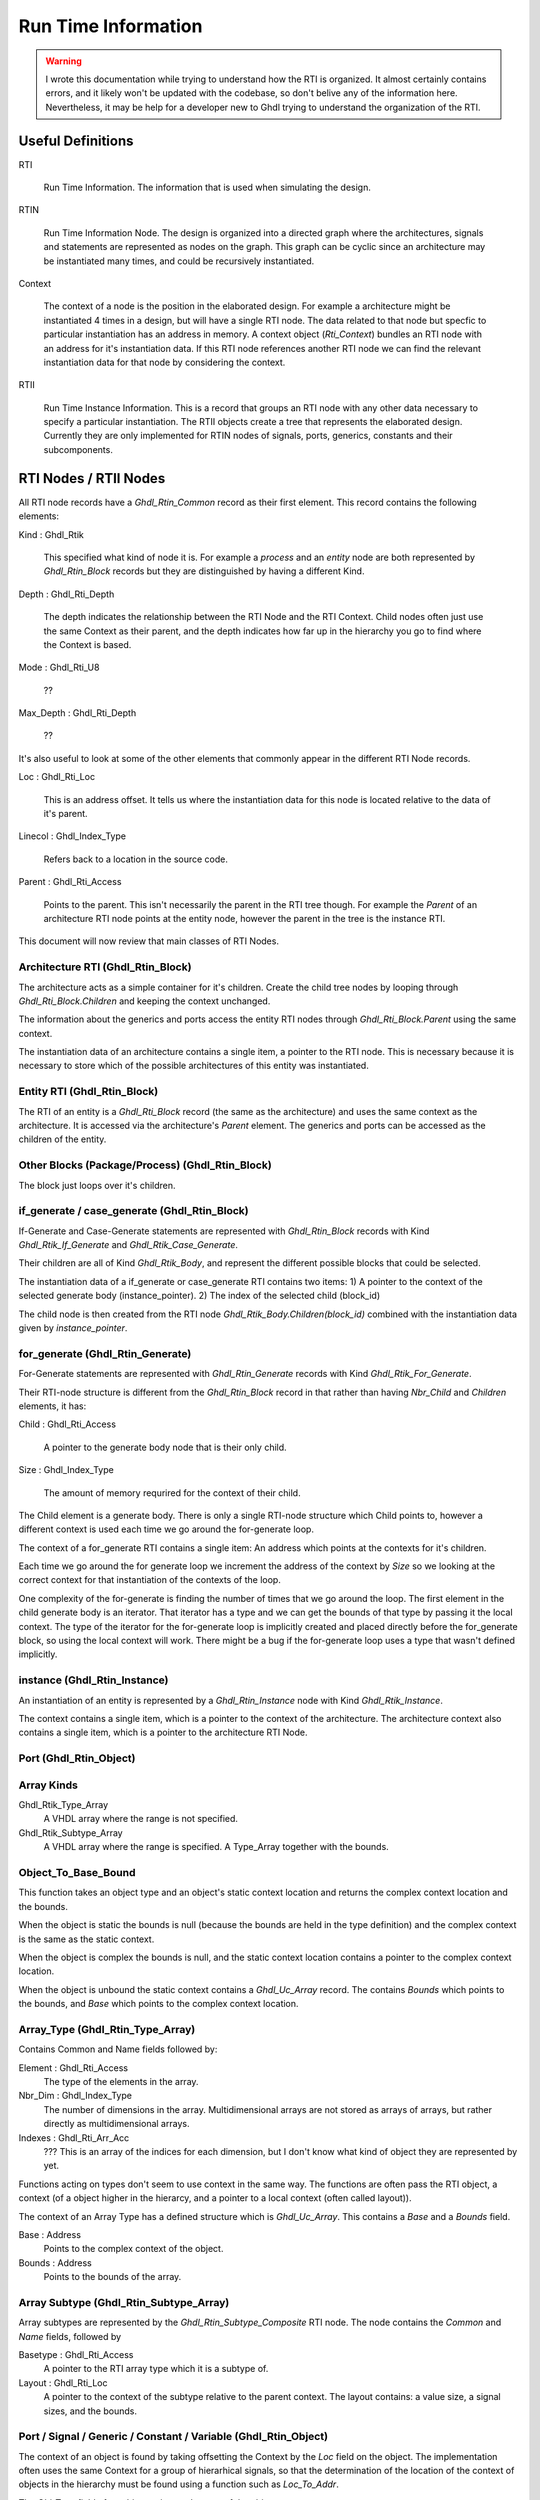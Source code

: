 
Run Time Information
####################

.. WARNING::
   I wrote this documentation while trying to understand how the RTI is
   organized.  It almost certainly contains errors, and it likely
   won't be updated with the codebase, so don't belive any of the
   information here.  Nevertheless, it may be help for a developer new
   to Ghdl trying to understand the organization of the RTI.

Useful Definitions
==================

RTI

 Run Time Information. The information that is used when simulating the design.

RTIN

 Run Time Information Node. The design is organized into a directed
 graph where the architectures, signals and statements are represented
 as nodes on the graph. This graph can be cyclic since an architecture
 may be instantiated many times, and could be recursively
 instantiated.

Context

 The context of a node is the position in the elaborated design. For
 example a architecture might be instantiated 4 times in a design, but
 will have a single RTI node. The data related to that node but
 specfic to particular instantiation has an address in memory. A
 context object (`Rti_Context`) bundles an RTI node with an address for
 it's instantiation data.  If this RTI node references another RTI node we
 can find the relevant instantiation data for that node by considering the
 context.

RTII

 Run Time Instance Information. This is a record that groups an RTI
 node with any other data necessary to specify a particular
 instantiation. The RTII objects create a tree that represents the
 elaborated design. Currently they are only implemented for RTIN nodes
 of signals, ports, generics, constants and their subcomponents.


RTI Nodes / RTII Nodes
======================

All RTI node records have a `Ghdl_Rtin_Common` record as their first
element. This record contains the following elements:

Kind \: Ghdl_Rtik 

 This specified what kind of node it is. For example a `process` and
 an `entity` node are both represented by `Ghdl_Rtin_Block` records
 but they are distinguished by having a different Kind.

Depth \: Ghdl_Rti_Depth

 The depth indicates the relationship between the RTI Node and the RTI
 Context. Child nodes often just use the same Context as their parent,
 and the depth indicates how far up in the hierarchy you go to find
 where the Context is based.

Mode \: Ghdl_Rti_U8

 ??
 
Max_Depth \: Ghdl_Rti_Depth

 ??

It's also useful to look at some of the other elements that commonly
appear in the different RTI Node records.

Loc \: Ghdl_Rti_Loc

 This is an address offset. It tells us where the instantiation data
 for this node is located relative to the data of it's parent.

Linecol \: Ghdl_Index_Type

 Refers back to a location in the source code.

Parent \: Ghdl_Rti_Access

 Points to the parent. This isn't necessarily the parent in the RTI
 tree though. For example the `Parent` of an architecture RTI node
 points at the entity node, however the parent in the tree is the
 instance RTI.

This document will now review that main classes of RTI Nodes.

Architecture RTI (Ghdl_Rtin_Block)
-----------------------------------

The architecture acts as a simple container for it's children. Create
the child tree nodes by looping through `Ghdl_Rti_Block.Children` and
keeping the context unchanged.

The information about the generics and ports access the entity RTI
nodes through `Ghdl_Rti_Block.Parent` using the same context.

The instantiation data of an architecture contains a single item, a
pointer to the RTI node. This is necessary because it is necessary to
store which of the possible architectures of this entity was
instantiated.

Entity RTI (Ghdl_Rtin_Block)
----------------------------

The RTI of an entity is a `Ghdl_Rti_Block` record (the same as the
architecture) and uses the same context as the architecture. It is
accessed via the architecture's `Parent` element. The generics and
ports can be accessed as the children of the entity.

Other Blocks (Package/Process) (Ghdl_Rtin_Block)
------------------------------------------------

The block just loops over it's children.

if_generate / case_generate (Ghdl_Rtin_Block)
---------------------------------------------

If-Generate and Case-Generate statements are represented with
`Ghdl_Rtin_Block` records with Kind `Ghdl_Rtik_If_Generate` and
`Ghdl_Rtik_Case_Generate`.

Their children are all of Kind `Ghdl_Rtik_Body`, and represent the
different possible blocks that could be selected.

The instantiation data of a if_generate or case_generate RTI contains two items:
1) A pointer to the context of the selected generate body (instance_pointer).
2) The index of the selected child (block_id)

The child node is then created from the RTI node
`Ghdl_Rtik_Body.Children(block_id)` combined with the instantiation data given by
`instance_pointer`.

for_generate (Ghdl_Rtin_Generate)
---------------------------------

For-Generate statements are represented with `Ghdl_Rtin_Generate`
records with Kind `Ghdl_Rtik_For_Generate`.

Their RTI-node structure is different from the `Ghdl_Rtin_Block`
record in that rather than having `Nbr_Child` and `Children` elements,
it has:

Child \: Ghdl_Rti_Access

 A pointer to the generate body node that is their only child.

Size \: Ghdl_Index_Type

 The amount of memory requrired for the context of their child.
 
The Child element is a generate body. There is only a single RTI-node
structure which Child points to, however a different context is used
each time we go around the for-generate loop.

The context of a for_generate RTI contains a single item: An address
which points at the contexts for it's children.

Each time we go around the for generate loop we increment the address
of the context by `Size` so we looking at the correct context for that
instantiation of the contexts of the loop.

One complexity of the for-generate is finding the number of times that
we go around the loop. The first element in the child generate body is
an iterator. That iterator has a type and we can get the bounds of
that type by passing it the local context. The type of the iterator
for the for-generate loop is implicitly created and placed directly
before the for_generate block, so using the local context will work.
There might be a bug if the for-generate loop uses a type that wasn't
defined implicitly.

instance (Ghdl_Rtin_Instance)
-----------------------------

An instantiation of an entity is represented by a `Ghdl_Rtin_Instance`
node with Kind `Ghdl_Rtik_Instance`.

The context contains a single item, which is a pointer to the context
of the architecture. The architecture context also contains a single
item, which is a pointer to the architecture RTI Node.

Port (Ghdl_Rtin_Object)
-----------------------

Array Kinds
-----------

Ghdl_Rtik_Type_Array
 A VHDL array where the range is not specified.

Ghdl_Rtik_Subtype_Array
 A VHDL array where the range is specified.
 A Type_Array together with the bounds.

Object_To_Base_Bound
--------------------

This function takes an object type and an object's static context
location and returns the complex context location and the bounds.

When the object is static the bounds is null (because the bounds
are held in the type definition) and the complex context is the
same as the static context.

When the object is complex the bounds is null, and the static
context location contains a pointer to the complex context
location.

When the object is unbound the static context contains a `Ghdl_Uc_Array`
record. The contains `Bounds` which points to the bounds, and `Base`
which points to the complex context location.

Array_Type (Ghdl_Rtin_Type_Array)
---------------------------------
Contains Common and Name fields followed by:

Element \: Ghdl_Rti_Access
 The type of the elements in the array.

Nbr_Dim \: Ghdl_Index_Type
 The number of dimensions in the array.
 Multidimensional arrays are not stored as arrays of arrays,
 but rather directly as multidimensional arrays.

Indexes \: Ghdl_Rti_Arr_Acc
 ??? This is an array of the indices for each dimension, but I don't
 know what kind of object they are represented by yet.

Functions acting on types don't seem to use context in the same way.
The functions are often pass the RTI object, a context (of a object
higher in the hierarcy, and a pointer to a local context (often called
layout)).

The context of an Array Type has a defined structure which is `Ghdl_Uc_Array`. 
This contains a `Base` and a `Bounds` field.

Base \: Address
 Points to the complex context of the object.
Bounds \: Address
 Points to the bounds of the array.


Array Subtype (Ghdl_Rtin_Subtype_Array)
---------------------------------------
Array subtypes are represented by the `Ghdl_Rtin_Subtype_Composite`
RTI node.
The node contains the `Common` and `Name` fields, followed by

Basetype \: Ghdl_Rti_Access
 A pointer to the RTI array type which it is a subtype of.

Layout \: Ghdl_Rti_Loc
 A pointer to the context of the subtype relative to the parent context.
 The layout contains:
 a value size, a signal sizes, and the bounds.

Port / Signal / Generic / Constant / Variable (Ghdl_Rtin_Object)
----------------------------------------------------------------

The context of an object is found by taking offsetting the Context by
the `Loc` field on the object. The implementation often uses the same
Context for a group of hierarhical signals, so that the determination
of the location of the context of objects in the hierarchy must be
found using a function such as `Loc_To_Addr`.

The `Obj_Type` field of an object points at the type of the object.

A signal definition can also include placing bounds on a unbounded
type.

The tree of an object can be created by pairing the hierarchy of types
with the hierarchy of contexts.

If the type is a scalar type then the value of the object is found at:
  If the object is a port or signal then the only item in the context
   is a pointer to the signal object.  The first item in the signal object
   is a pointer to the value.
  If the object is a constant, generic or variable then the context
   contains a pointer to the value itself.

If the type is an unbound array:
  We must be at the top level of a hierarchical object.
  The context contains a pointer to the first element context,
  and a pointer to the bounds.

If the type is a static array:
  The context is the same as the context of the first element.
  The bounds are given in the layout of the type (composite).

If the type is a complex array:
  The context contains a pointer to the context of the first element.
  Because the size of the context cannot be determined at compile time
  this layer of indirection is necessary.


Record Kinds
------------
Ghdl_Rtik_Type_Record

 A standard VHDL record.

Ghdl_Rtik_Type_Unbounded_Record

 A vhdl record containing an unbounded array (directory or indirectly).

Ghdl_Rtik_Subtype_Record

 A subtype of an unbounded record where all arrays are not bounded.

Ghdl_Rtik_Subtype_Unbounded_Record

 A subtype of an unbounded record where some but not all of the previously
 unbound arrays have been bound.

Record Type (Ghdl_Rtin_Type_Record)
-----------------------------------
Can have Kind of `Ghdl_Rtik_Type_Record` or `Ghdl_Rtik_Type_Unbounded_Record`.
The record elements after `Common` and `Name` are:

Nbrel \: Ghdl_Index_Type

 Number elements in the record.

Elements \: Ghdl_Rti_Arr_Acc;

 The RTI nodes of the element defintions.

Layout \: Ghdl_Rti_Loc

 The layout is the relative address that the layout/bounds information
 of the elements will be relative to.

Record Type (Ghdl_Rtin_Type_Record)
---------------------------------------------
For an unbounded record the Layout is not used, but rather a `Bounds` must be
given.

Element Type (Ghdl_Rtin_Element)
--------------------------------
The record elements after `Common` and `Name` are:

Eltype \: Ghdl_Rti_Access
 The RTI node representing the type of the element.

Val_Off \: Ghdl_Index_Type
 For static element the offset is in the record.
 For complex element the offset is in the type layout or object layout.
 This is the offset for the value for generics or constants.

Sig_Off \: Ghdl_Index_Type
 This is the offset for the value wrapper in signals or ports.

Layout_Off \: Ghdl_Index_Type;
 For unbounded records: element layout offset in the layout.
 The layout is stores all the bounds for the various elements
 when the unbounded record is given bounds.

Examples
--------

.. code-block:: vhdl

   library ieee ;
   use ieee.std_logic_1164.all;
   
   package mypkg is
   
     type mytype is record
       a: std_logic;
       b: std_logic;
     end record;
   
   end package;
   
   library ieee ;
   use ieee.std_logic_1164.all;
   use work.mypkg.all;
   
   entity myentity is
     port(
       x: in mytype
       );
   end myentity;
   
   architecture arch of myentity is
   begin
   end arch; 


What will be the structure of the RTI for the port `myentity.x`?

The architecture has a context.
Address of the architecture is A

The entity has the same context.
Address of the entity is A.

The child on the entity is the port.
Address of the port is A + 16.

A port is a record 'x'
Address of the record value is A + 16.

The record contains 'a' a std_logic vector.
Address is A + 16.

The record contains 'b' a std_logic_vector.
Address is A + 24

.. code-block:: vhdl

   library ieee ;
   use ieee.std_logic_1164.all;
   
   package mypkg is
   
     type mytype is record
       a: std_logic_vector(1 downto 0);
       b: std_logic_vector(1 downto 0);
     end record;
   
   end package;
   
   library ieee ;
   use ieee.std_logic_1164.all;
   use work.mypkg.all;
   
   entity myentity is
     port(
       x: in mytype
       );
   end myentity;
   
   architecture arch of myentity is
   begin
   end arch; 


- Architecture (A)
  - Entity (A)
    - port x (A+16)
      - x.a (A+16)
      - x.a(?) (A+16)
      - x.a(?) (A+24)
      - x.b (A+32)
      - x.b(?) (A+40)
      - x.b(?) (A+48)

.. code-block:: vhdl

   library ieee ;
   use ieee.std_logic_1164.all;
   
   entity myentity is
     generic (
       WIDTH: natural := 2
       );
     port(
       x: in std_logic_vector(WIDTH-1 downto 0)
       );
   end myentity;
   
   architecture arch of myentity is
   begin
   end arch; 

- Architecture (A)
  - Entity (A)
    - generic WIDTH (A+16)
    - port x (A+48) content of address (A+48) is B
      - type information
        analyze a type with context (address=A, rti=entity)
        layout is located at A+20
        so bounds is located at A+28
      - x subtype array (B)
        - x(?) (B)
        - x(?) (B+8)
